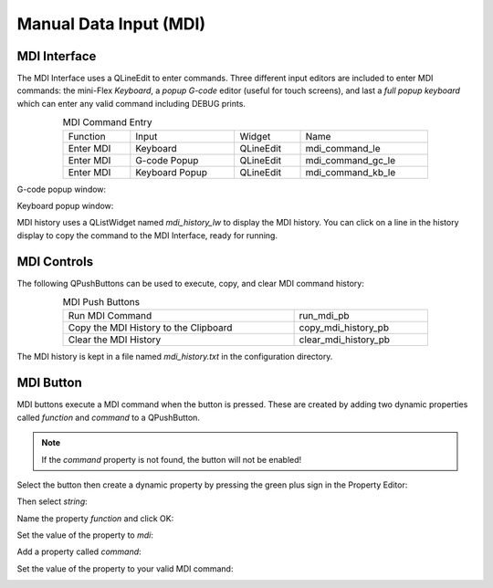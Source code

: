Manual Data Input (MDI)
=======================

MDI Interface
-------------

The MDI Interface uses a QLineEdit to enter commands.  Three different input 
editors are included to enter MDI commands: the mini-Flex `Keyboard`, a 
`popup G-code` editor (useful for touch screens), and last a 
`full popup keyboard` which can enter any valid command including DEBUG prints.

.. csv-table:: MDI Command Entry
   :width: 80%
   :align: center

	Function, Input, Widget, Name
	Enter MDI, Keyboard, QLineEdit, mdi_command_le
	Enter MDI, G-code Popup, QLineEdit, mdi_command_gc_le
	Enter MDI, Keyboard Popup, QLineEdit, mdi_command_kb_le

G-code popup window:

.. image:: /images/gcode-popup.png
   :align: center

Keyboard popup window:

.. image:: /images/keyboard-popup.png
   :align: center


MDI history uses a QListWidget named `mdi_history_lw` to display the MDI 
history. You can click on a line in the history display to copy the command to 
the MDI Interface, ready for running.


MDI Controls
------------

The following QPushButtons can be used to execute, copy, and clear MDI command 
history:

.. csv-table:: MDI Push Buttons
   :width: 80%
   :align: center

	Run MDI Command,run_mdi_pb
	Copy the MDI History to the Clipboard,copy_mdi_history_pb
	Clear the MDI History,clear_mdi_history_pb

The MDI history is kept in a file named `mdi_history.txt` in the configuration 
directory.


.. _MdiButtonTag:

MDI Button
----------

MDI buttons execute a MDI command when the button is pressed.  These are 
created by adding two dynamic properties called `function` and `command` to a 
QPushButton.

.. note:: If the `command` property is not found, the button will not be 
   enabled!

Select the button then create a dynamic property by pressing the green plus 
sign in the Property Editor:

.. image:: /images/mdi-01.png
   :align: center

Then select `string`:

.. image:: /images/mdi-02.png
   :align: center

Name the property `function` and click OK:

.. image:: /images/mdi-03.png
   :align: center

Set the value of the property to `mdi`:

.. image:: /images/mdi-04.png
   :align: center

Add a property called `command`:

.. image:: /images/mdi-05.png
   :align: center

Set the value of the property to your valid MDI command:

.. image:: /images/mdi-06.png
   :align: center

